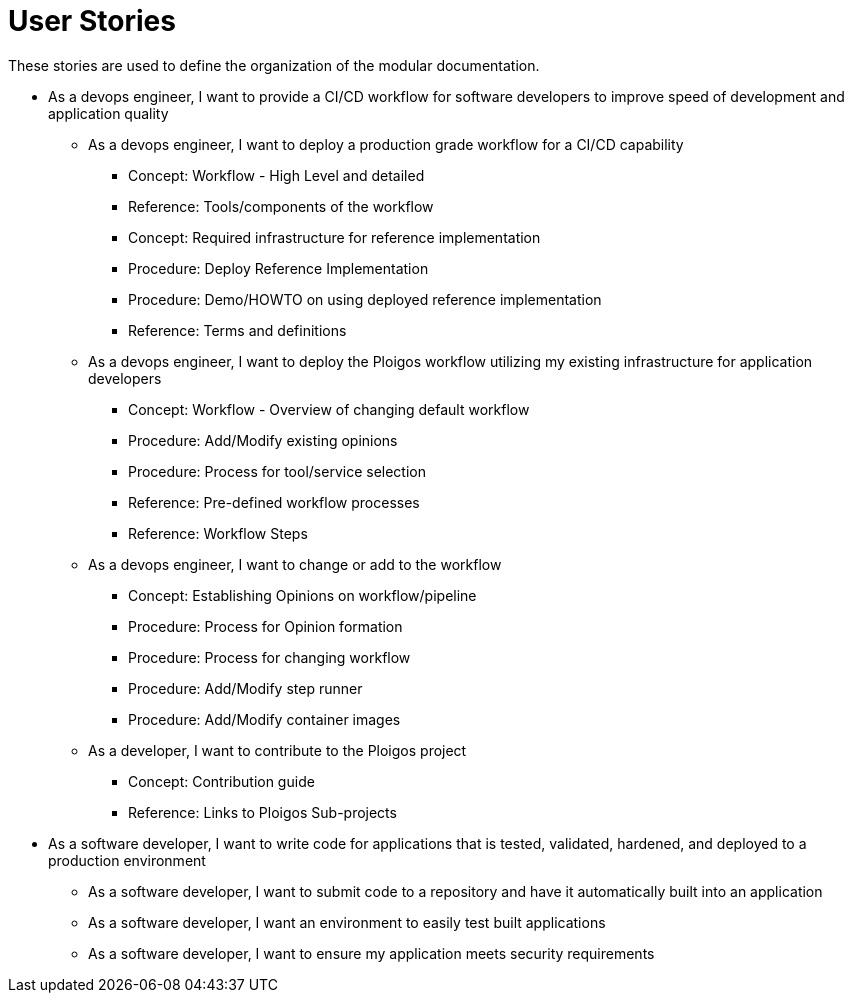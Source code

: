 # User Stories 

  
These stories are used to define the organization of the modular documentation.
  
* As a devops engineer, I want to provide a CI/CD workflow for software developers to improve speed of development and application quality  

** As a devops engineer, I want to deploy a production grade workflow for a CI/CD capability
*** Concept: Workflow - High Level and detailed
*** Reference: Tools/components of the workflow
*** Concept: Required infrastructure for reference implementation 
*** Procedure: Deploy Reference Implementation
*** Procedure: Demo/HOWTO on using deployed reference implementation
*** Reference: Terms and definitions

** As a devops engineer, I want to deploy the Ploigos workflow utilizing my existing infrastructure for application developers
*** Concept: Workflow - Overview of changing default workflow
*** Procedure: Add/Modify existing opinions
*** Procedure: Process for tool/service selection
*** Reference: Pre-defined workflow processes
*** Reference: Workflow Steps

** As a devops engineer, I want to change or add to the workflow 
*** Concept: Establishing Opinions on workflow/pipeline
*** Procedure: Process for Opinion formation
*** Procedure: Process for changing workflow
*** Procedure: Add/Modify step runner
*** Procedure: Add/Modify container images
     
** As a developer, I want to contribute to the Ploigos project
*** Concept: Contribution guide
*** Reference: Links to Ploigos Sub-projects 



* As a software developer, I want to write code for applications that is tested, validated, hardened, and deployed to a production environment
** As a software developer, I want to submit code to a repository and have it automatically built into an application
** As a software developer, I want an environment to easily test built applications
** As a software developer, I want to ensure my application meets security requirements

